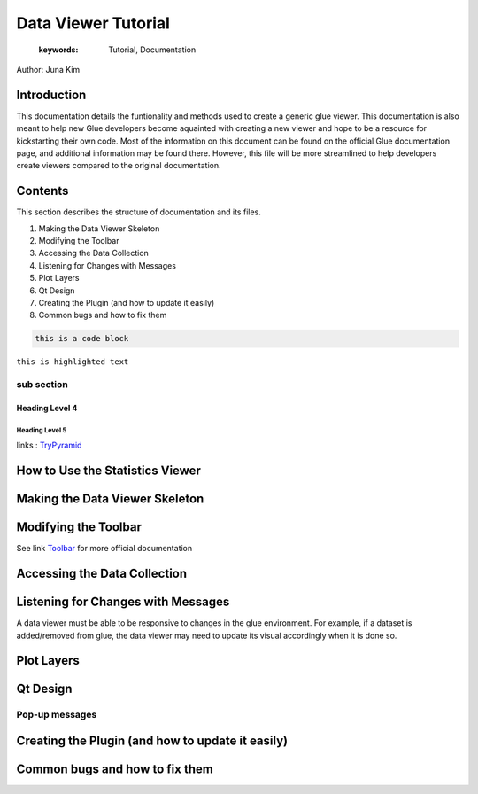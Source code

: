 
****************************************
Data Viewer Tutorial
****************************************

    :keywords: Tutorial, Documentation

Author: Juna Kim

Introduction
============

This documentation details the funtionality and methods used to create a generic glue viewer. This documentation is also meant to help new Glue developers become aquainted with creating a new viewer and hope to be a resource for kickstarting their own code. Most of the information on this document can be found on the official Glue documentation page, and additional information may be found there. However, this file will be more streamlined to help developers create viewers compared to the original documentation.

Contents
=======================

This section describes the structure of documentation and its files.

#. Making the Data Viewer Skeleton
#. Modifying the Toolbar
#. Accessing the Data Collection
#. Listening for Changes with Messages
#. Plot Layers
#. Qt Design
#. Creating the Plugin (and how to update it easily)
#. Common bugs and how to fix them


.. code-block:: rst

    this is a code block
    
``this is highlighted text``

sub section
-----------------

Heading Level 4
^^^^^^^^^^^^^^^

Heading Level 5
"""""""""""""""

links : `TryPyramid <https://trypyramid.com>`_


How to Use the Statistics Viewer
============================


Making the Data Viewer Skeleton
==========================


Modifying the Toolbar
=======================
See link `Toolbar <http://docs.glueviz.org/en/stable/customizing_guide/toolbar.html>`_ for more official documentation

Accessing the Data Collection
=======================
Listening for Changes with Messages
=======================
A data viewer must be able to be responsive to changes in the glue environment. For example, if a dataset is added/removed from glue, the data viewer may need to update its visual accordingly when it is done so. 

.. code-block::     def register_to_hub(self, hub):
            '''
            connects the StatsDataViewer to Messages that listen for changes to
            the viewer

            @param hub: takes in a HubListener object that can be connected with a Message for listening for changes
            '''
            super(StatsDataViewer, self).register_to_hub(hub)
            hub.subscribe(self, ExternallyDerivableComponentsChangedMessage, handler = self.refresh)
            hub.subscribe(self, DataCollectionDeleteMessage, handler = self.dataDeleteMessage)
            #hub.subscribe(self, SubsetCreateMessage, handler = self.subsetCreatedMessage)
            hub.subscribe(self, SubsetDeleteMessage, handler = self.subsetDeleteMessage)
            hub.subscribe(self, DataUpdateMessage, handler = self.dataUpdateMessage)
            hub.subscribe(self, SubsetUpdateMessage, handler = self.subsetUpdateMessage)
            hub.subscribe(self, EditSubsetMessage, handler = self.editSubsetMessage)
            hub.subscribe(self, LayerArtistVisibilityMessage, handler = self.layerArtistVisibilityMessage)
            #hub.subscribe(self, DataCollectionAddMessage, handler = self.newDataAddedMessage)



Plot Layers
=======================
Qt Design
=======================

Pop-up messages
-----------------
Creating the Plugin (and how to update it easily)
=======================
Common bugs and how to fix them
=======================


